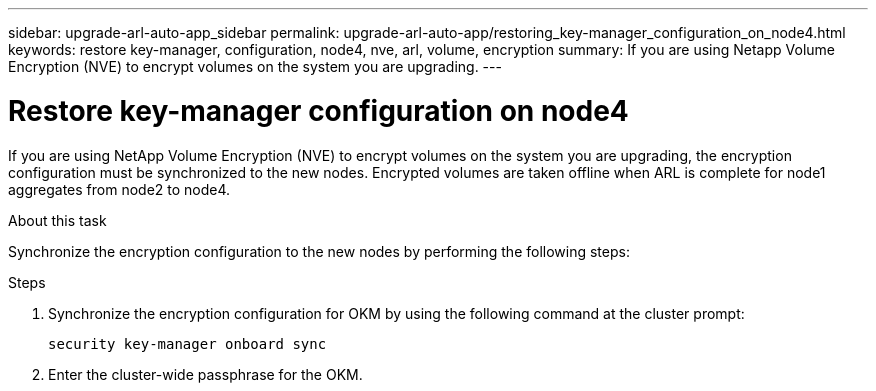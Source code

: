 ---
sidebar: upgrade-arl-auto-app_sidebar
permalink: upgrade-arl-auto-app/restoring_key-manager_configuration_on_node4.html
keywords: restore key-manager, configuration, node4, nve, arl, volume, encryption
summary: If you are using Netapp Volume Encryption (NVE) to encrypt volumes on the system you are upgrading.
---

= Restore key-manager configuration on node4
:hardbreaks:
:nofooter:
:icons: font
:linkattrs:
:imagesdir: ./media/

//
// This file was created with NDAC Version 2.0 (August 17, 2020)
//
// 2020-12-02 14:33:55.642512
//

[.lead]
If you are using NetApp Volume Encryption (NVE) to encrypt volumes on the system you are upgrading, the encryption configuration must be synchronized to the new nodes. Encrypted volumes are taken offline when ARL is complete for node1 aggregates from node2 to node4.

.About this task

Synchronize the encryption configuration to the new nodes by performing the following steps:

.Steps

. Synchronize the encryption configuration for OKM by using the following command at the cluster prompt:
+
`security key-manager onboard sync`

. Enter the cluster-wide passphrase for the OKM.
// 11 DEC 2020, thomi, checked
